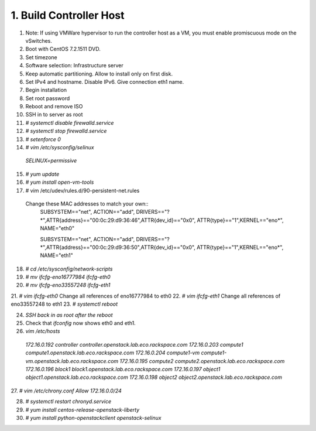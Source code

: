 1. Build Controller Host
========================

1. Note: If using VMWare hypervisor to run the controller host as a VM, you must enable promiscuous mode on the vSwitches.
2. Boot with CentOS 7.2.1511 DVD.
3. Set timezone
4. Software selection: Infrastructure server
5. Keep automatic partitioning. Allow to install only on first disk.
6. Set IPv4 and hostname. Disable IPv6. Give connection eth1 name.
7. Begin installation
8. Set root password
9. Reboot and remove ISO

10. SSH in to server as root
11. `# systemctl disable firewalld.service`
12. `# systemctl stop firewalld.service`
13. `# setenforce 0`
14. `# vim /etc/sysconfig/selinux`
  `SELINUX=permissive`
15. `# yum update`
16. `# yum install open-vm-tools`

17. # vim /etc/udev/rules.d/90-persistent-net.rules
  Change these MAC addresses to match your own::
   SUBSYSTEM=="net", ACTION=="add", DRIVERS=="?*",ATTR{address}=="00:0c:29:d9:36:46",ATTR{dev_id}=="0x0", ATTR{type}=="1",KERNEL=="eno*", NAME="eth0"
   
   SUBSYSTEM=="net", ACTION=="add", DRIVERS=="?*",ATTR{address}=="00:0c:29:d9:36:50",ATTR{dev_id}=="0x0", ATTR{type}=="1",KERNEL=="eno*", NAME="eth1"
18. `# cd /etc/sysconfig/network-scripts`
19. `# mv ifcfg-eno16777984 ifcfg-eth0`
20. `# mv ifcfg-eno33557248 ifcfg-eth1`
21. `# vim ifcfg-eth0`
Change all references of eno16777984 to eth0
22. `# vim ifcfg-eth1`
Change all references of eno33557248 to eth1
23. `# systemctl reboot`

24. `SSH back in as root after the reboot`
25. Check that `ifconfig` now shows eth0 and eth1.
26. `vim /etc/hosts`
  `172.16.0.192 controller controller.openstack.lab.eco.rackspace.com`
  `172.16.0.203 compute1 compute1.openstack.lab.eco.rackspace.com`
  `172.16.0.204 compute1-vm compute1-vm.openstack.lab.eco.rackspace.com`
  `172.16.0.195 compute2 compute2.openstack.lab.eco.rackspace.com`
  `172.16.0.196 block1 block1.openstack.lab.eco.rackspace.com`
  `172.16.0.197 object1 object1.openstack.lab.eco.rackspace.com`
  `172.16.0.198 object2 object2.openstack.lab.eco.rackspace.com`

27. `# vim /etc/chrony.conf`
`Allow 172.16.0.0/24`

28. `# systemctl restart chronyd.service`
29. `# yum install centos-release-openstack-liberty`
30. `# yum install python-openstackclient openstack-selinux`
